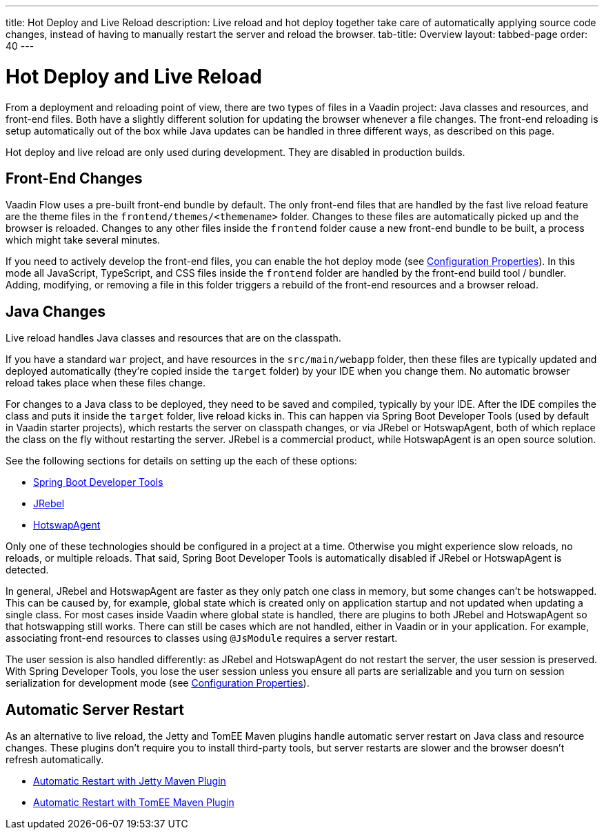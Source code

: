 ---
title: Hot Deploy and Live Reload
description: Live reload and hot deploy together take care of automatically applying source code changes, instead of having to manually restart the server and reload the browser.
tab-title: Overview
layout: tabbed-page
order: 40
---

= Hot Deploy and Live Reload

From a deployment and reloading point of view, there are two types of files in a Vaadin project: Java classes and resources, and front-end files. Both have a slightly different solution for updating the browser whenever a file changes. The front-end reloading is setup automatically out of the box while Java updates can be handled in three different ways, as described on this page.

Hot deploy and live reload are only used during development. They are disabled in production builds.

== Front-End Changes

Vaadin Flow uses a pre-built front-end bundle by default. The only front-end files that are handled by the fast live reload feature are the theme files in the `frontend/themes/<themename>` folder. Changes to these files are automatically picked up and the browser is reloaded. Changes to any other files inside the `frontend` folder cause a new front-end bundle to be built, a process which might take several minutes.

If you need to actively develop the front-end files, you can enable the hot deploy mode (see <<{articles}/configuration/properties#,Configuration Properties>>). In this mode all JavaScript, TypeScript, and CSS files inside the `frontend` folder are handled by the front-end build tool / bundler. Adding, modifying, or removing a file in this folder triggers a rebuild of the front-end resources and a browser reload.

== Java Changes

Live reload handles Java classes and resources that are on the classpath.

If you have a standard `war` project, and have resources in the `src/main/webapp` folder, then these files are typically updated and deployed automatically (they're copied inside the `target` folder) by your IDE when you change them. No automatic browser reload takes place when these files change.

For changes to a Java class to be deployed, they need to be saved and compiled, typically by your IDE. After the IDE compiles the class and puts it inside the `target` folder, live reload kicks in. This can happen via Spring Boot Developer Tools (used by default in Vaadin starter projects), which restarts the server on classpath changes, or via JRebel or HotswapAgent, both of which replace the class on the fly without restarting the server. JRebel is a commercial product, while HotswapAgent is an open source solution.

See the following sections for details on setting up the each of these options:

** <<spring-boot#, Spring Boot Developer Tools>>
** <<jrebel#, JRebel>>
** <<hotswap-agent#, HotswapAgent>>

Only one of these technologies should be configured in a project at a time. Otherwise you might experience slow reloads, no reloads, or multiple reloads. That said, Spring Boot Developer Tools is automatically disabled if JRebel or HotswapAgent is detected.

In general, JRebel and HotswapAgent are faster as they only patch one class in memory, but some changes can't be hotswapped. This can be caused by, for example, global state which is created only on application startup and not updated when updating a single class. For most cases inside Vaadin where global state is handled, there are plugins to both JRebel and HotswapAgent so that hotswapping still works. There can still be cases which are not handled, either in Vaadin or in your application. For example, associating front-end resources to classes using `@JsModule` requires a server restart.

The user session is also handled differently: as JRebel and HotswapAgent do not restart the server, the user session is preserved. With Spring Developer Tools, you lose the user session unless you ensure all parts are serializable and you turn on session serialization for development mode (see <<{articles}/configuration/properties#,Configuration Properties>>).

== Automatic Server Restart

As an alternative to live reload, the Jetty and TomEE Maven plugins handle automatic server restart on Java class and resource changes. These plugins don't require you to install third-party tools, but server restarts are slower and the browser doesn't refresh automatically.

** <<jetty#, Automatic Restart with Jetty Maven Plugin>>
** <<cdi#, Automatic Restart with TomEE Maven Plugin>>
